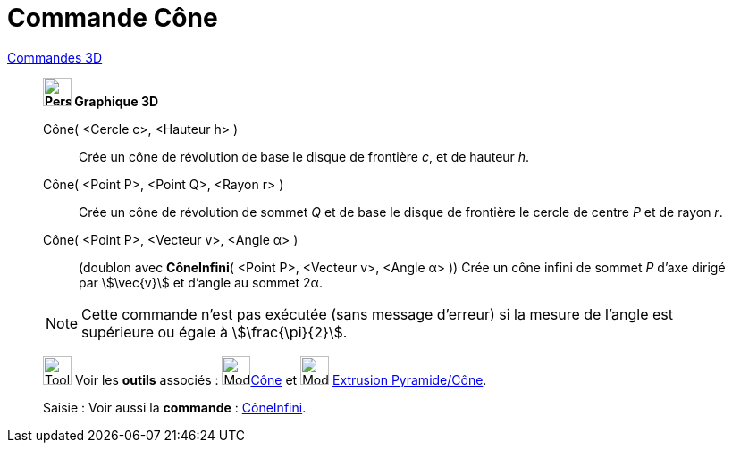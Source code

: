 = Commande Cône
:page-en: commands/Cone
ifdef::env-github[:imagesdir: /fr/modules/ROOT/assets/images]

xref:commands/Commandes_3D.adoc[Commandes 3D] 

____________________________

*image:32px-Perspectives_algebra_3Dgraphics.svg.png[Perspectives algebra 3Dgraphics.svg,width=32,height=32] Graphique
3D*


Cône( <Cercle c>, <Hauteur h> )::
  Crée un cône de révolution de base le disque de frontière _c_, et de hauteur _h_.

Cône( <Point P>, <Point Q>, <Rayon r> )::
  Crée un cône de révolution de sommet _Q_ et de base le disque de frontière le cercle de centre _P_ et de rayon _r_.

Cône( <Point P>, <Vecteur v>, <Angle α> )::
  (doublon avec *CôneInfini*( <Point P>, <Vecteur v>, <Angle α> ))
  Crée un cône infini de sommet _P_ d'axe dirigé par stem:[\vec{v}] et d'angle au sommet 2α.

[NOTE]
====
Cette commande n'est pas exécutée (sans message d'erreur) si la mesure de l'angle est supérieure ou égale à stem:[\frac{\pi}{2}].
====


image:Tool_tool.png[Tool tool.png,width=32,height=32] Voir les *outils* associés : image:Mode_cone.png[Mode
cone.png,width=32,height=32]xref:/tools/Cône.adoc[Cône] et image:Mode_conify.png[Mode conify.png,width=32,height=32]
xref:/tools/Extrusion_Pyramide_Cône.adoc[Extrusion Pyramide/Cône].

[.kcode]#Saisie :# Voir aussi la *commande* : xref:/commands/CôneInfini.adoc[CôneInfini].

